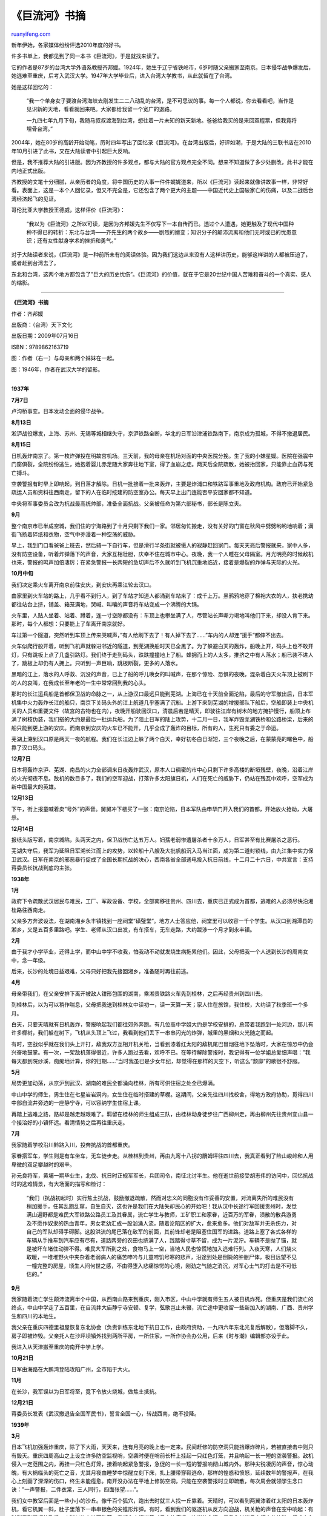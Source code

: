 .. _201102_book_excerpt_of_the_ju_liu_river:

《巨流河》书摘
=================================

`ruanyifeng.com <http://www.ruanyifeng.com/blog/2011/02/book_excerpt_of_the_ju_liu_river.html>`__

新年伊始，各家媒体纷纷评选2010年度的好书。

许多书单上，我都见到了同一本书《巨流河》，于是就找来读了。

它的作者是87岁的台湾大学外语系教授齐邦媛。1924年，她生于辽宁省铁岭市，6岁时随父亲搬家至南京。日本侵华战争爆发后，她逃难至重庆，后考入武汉大学。1947年大学毕业后，进入台湾大学教书，从此就留在了台湾。

她是这样回忆的：

    “我一个单身女子要渡台湾海峡去刚发生二二八动乱的台湾，是不可思议的事。每一个人都说，你去看看吧，当作是见识新的天地，看看就回来吧。大家都给我留一个宽广的退路。

    一九四七年九月下旬，我随马叔叔渡海到台湾，想往着一片未知的新天新地。爸爸给我买的是来回双程票，但我竟将埋骨台湾。”

2004年，她在80岁的高龄开始动笔，历时四年写出了回忆录《巨流河》。在台湾出版后，好评如潮，于是大陆的三联书店在2010年10月引进了此书，又在大陆读者中引起巨大反响。

但是，我不推荐大陆的引进版。因为齐教授的许多观点，都与大陆的官方观点完全不同。想来不知道做了多少处删改，此书才能在内地正式出版。

齐教授的文笔十分细腻，从亲历者的角度，将中国历史的大事一件件娓娓道来，所以《巨流河》读起来就像讲故事一样，非常好看。表面上，这是一本个人回忆录，但又不完全是，它还包含了两个更大的主题——中国近代史上国破家亡的伤痛，以及二战后台湾经济起飞的见证。

哥伦比亚大学教授王德威，这样评价《巨流河》：

    “我以为《巨流河》之所以可读，是因为齐邦媛先生不仅写下一本自传而已。透过个人遭遇，她更触及了现代中国种种不得已的转折：东北与台湾——齐先生的两个故乡——剧烈的嬗变；知识分子的颠沛流离和他们无时或已的忧患意识；还有女性献身学术的挫折和勇气。”

对于大陆读者来说，《巨流河》是一种前所未有的阅读体验。因为我们这边从来没有人这样讲历史，能够这样讲的人都被压迫了，或者赶到台湾去了。

东北和台湾，这两个地方都包含了”巨大的历史忧伤”。《巨流河》的价值，就在于它是20世纪中国人苦难和奋斗的一个真实、感人的缩影。


==========================================

**《巨流河》书摘**

作者：齐邦媛

出版商：（台湾）天下文化

出版日期：2009年07月16日

ISBN：9789862163719

图：作者（右一）与母亲和两个妹妹在一起。

图：1946年，作者在武汉大学的留影。

| 
| **1937年**

**7月7日**

卢沟桥事变。日本发动全面的侵华战争。

**8月13日**

淞沪战役爆发，上海、苏州、无锡等城相继失守，京沪铁路全断，华北的日军沿津浦铁路南下，南京成为孤城，不得不撤退居民。

**8月15日**

日机轰炸南京了。第一枚炸弹投在明故宫机场。三天前，我的母亲在机场对面的中央医院分挽。生了我的小妹星媛。医院在强震中门窗俱裂，全院纷纷逃生，她抱着婴儿赤足随大家奔往地下室，得了血崩之症。两天后全院疏散，她被抬回家，只能靠止血药与死亡搏斗。

空袭警报有时早上即响起，到日落才解除。日机一批接着一批来轰炸，主要是炸浦口和铁路军事重地及政府机构。政府已开始紧急疏运人员和资料往西南走，留下的人在临时挖建的防空室办公。每天早上出门连能否平安回家都不知道。

中央将军事委员会改为抗战最高统帅部，准备全面抗战。父亲被任命为第六部秘书，部长是陈立夫。

**9月**

整个南京市已半成空城，我们住的宁海路到了十月只剩下我们一家。邻居匆忙搬走，没有关好的门窗在秋风中劈劈哟哟地响着；满街飞扬着碎纸和衣物，空气中弥漫着一种空荡的威胁。

早上，我到门口看爸爸上班去，然后骑一下自行车，但是滑行半条街就被慑人的寂静赶回家门。每天天亮后警报就来，家中人多，没有防空设备，听着炸弹落下的声音，大家互相壮胆，庆幸不住在城市中心。夜晚，我一个人睡在父母隔室。月光明亮的时候敌机也来，警报的鸣声加倍凄厉；在紧急警报一长两短的急切声后不久就听到飞机沉重地临近，接着是爆裂的炸弹与天际的火光。

**10月中旬**

我们决定乘火车离开南京前往安庆，到安庆再乘江轮去汉口。

由家里到火车站的路上，几乎看不到行人，到了车站才知道人都涌到车站来了：成千上万。黑鸦鸦地穿了棉袍大衣的人，扶老携幼都往站台上挤，铺盖、箱笼满地，哭喊、叫嚷的声音将车站变成一个沸腾的大锅。

火车里，人贴人坐着、站着、蹲着，连一寸空隙都没有：车顶上也攀坐满了人，尽管站长声嘶力竭地叫他们下来，却没人肯下来。那时，每个人都想：只要能上了车离开南京就好。

车过第一个隧道，突然听到车顶上传来哭喊声，”有人给刷下去了！有人掉下去了……”车内的人却连”援手”都伸不出去。

火车似爬行般开着，听到飞机声就躲进邻近的隧道，到芜湖换船时天已全黑了。为了躲避白天的轰炸，船晚上开，码头上也不敢开灯，只有跳板上点了几盏引路灯。我们终于走到码头，跌跌撞撞地上了船。蜂拥而上的人太多，推挤之中有人落水；船已装不进人了，跳板上却仍有人拥上。只听到一声巨响，跳板断裂，更多的人落水。

黑暗的江上，落水的人呼救、沉没的声音，已上了船的呼儿唤女的叫喊声，在那个惊险、恐惧的夜晚，混杂着白天火车顶上被刷下的人的哀叫，在我成长至年老的一生中常常回到我的心头。

那时的长江运兵船是首都保卫战的命脉之一，从上游汉口最远只能到芜湖。上海已在十天前全面沦陷，最后的守军撤出后，日本军机集中火力轰炸长江的船只，南京下关码头外的江上航道几乎塞满了沉船。上游下来到芜湖的增援部队下船后，空船即装上中央机关的人员和重要文件（故宫的古物也在内），夜晚开船驶回汉口，清晨后若是晴天，即驶往江岸有树木的地方掩护慢行，船顶上布满了树枝伪装，我们搭的大约是最后一批运兵船。为了阻止日军的陆上攻势，十二月一日，我军炸毁芜湖铁桥和公路桥梁，后来的船只能到更上游的安庆。而南京到安庆的火车已不能开，几乎全成了轰炸的目标，所有的人，生死只有委之于命运。

芜湖上溯到汉口原是两天一夜的航程。我们在长江边上躲了两个白天，幸好初冬白日渐短，三个夜晚之后，在蒙蒙亮的曙色中，船靠了汉口码头。

**12月7日**

日本将轰炸京沪、芜湖、南昌的火力全部调来日夜轰炸武汉，原本人口稠密的市中心只剩下许多高楼的断垣残壁，夜晚，沿着江岸的火光彻夜不息。敌机的数目多了，我们的空军迎战，打落许多太阳旗日机，人们在死亡的威胁下，仍站在残瓦中欢呼，空军成为新中国最大的英雄。

**12月13日**

下午，街上报童喊着卖”号外”的声音。舅舅冲下楼买了一张：南京沦陷，日本军队由申华门开入我们的首都，开始放火抢劫，大屠杀。

**12月14日**

报纸头版写着，南京城陷，头两天之内，保卫战伤亡达五万人。妇孺老弱惨遭屠杀者十余万人，日军甚至有比赛屠杀之恶行。

芜湖失守后，我军为延阻日军溯长江而上的攻势，以轮船十八艘及大批帆船沉入马当江面，成为第二道封锁线，由九江集中实力保卫武汉。日军在南京的邪恶暴行促成了全国长期抗战的决心，西南各省全部通电投入抗日前线，十二月二十六日，中共宣言：支持蒋委员长抗战到底的主张。

**1938年**

**1月**

政府下令疏散武汉居民与难民，工厂、军政设备、学校，全部南移往贵州、四川去，重庆已正式成为首都，逃难的人必须尽快沿湘桂路往西南走。

父亲多方奔波设法，在湖南湘乡永丰镇找到一座祠堂”磺璧堂”。地方人士答应他，祠堂里可以收容一千个学生。从汉口到湘潭县的湘乡，又是五百多里路吧。学生、老师从汉口出发，有车搭车，无车走路，大约跋涉一个月才到永丰镇。

**2月**

由于我才小学毕业，还得上学，而中山中学不收我，怕我动不动就发烧生病拖累他们。因此，父母把我一个人送到长沙的周南女中，念一年级。

后来，长沙的处境日益艰难，父母只好把我先接回湘乡，准备随时再往前逃。

**4月**

母亲带我们，在父亲安排下离开被敌人钳形包围的湖南，乘湘贵铁路火车先到桂林，之后再经贵州到四川去。

到桂林后，以为可以稍作喘息，父母把我送到桂林女中读初一，读一天算一天；家人住在旅馆，我住校，大约读了秋季班一个多月。

白天，只要天晴就有日机轰炸，警报响起我们都往郊外奔跑。有几位高中学姐大约是学校安排的，总带着我跑到一处河边，那儿有许多椰树，我们躲在树下，飞机从头顶上飞过，我看到他们丢下一串串闪光的炸弹，城里的黑烟和火光随之而起。

有时，空战似乎就在我们头上开打，敌我双方互相开机关枪，当看到漆着红太阳的敌机尾巴冒烟往地下坠落时，大家在惊恐中仍会兴奋地鼓掌。有一次，一架敌机落得很近，许多人跑过去看，欢呼不已。在等待解除警报时，我记得有一位学姐总爱细声唱：”我每天都到院纱溪，痴痴地计算，你的归期……”当时我虽已是少女年纪，却觉得在那样的天空下，听这么”颓靡”的歌很不舒服。

**5月**

局势更加动荡，从京沪到武汉、湖南的难民全都涌向桂林，所有可供住宿之处全已爆满。

中山中学的师生，男生住在七星岩岩洞内，女生住在临时搭建的草棚。这期间，父亲先往四川找校舍，得地方政府协助，觅得四川中部自流井旁边的一座静宁寺，可以容纳学生住宿上课。

再踏上逃难之路，路却是越走越艰难了。羁留在桂林的师生组成三队，由桂林动身徒步往广西柳州走，再由柳州先往贵州宜山县一个接洽好的小镇怀远。看清情势之后再往重庆走。

**7月**

我家随着学校沿川黔路入川，投奔抗战的首都重庆。

家眷搭军车，学生则是有车坐车，无车徒步走。从桂林到贵州，再由九弯十八拐的鵰姆坪往四川去，我真正看到了险山峻岭和人用卑微的双足攀越时的艰辛。

孙元良将军，黄埔一期毕业生，北伐、抗日时正规军军长，兵团司令，南征北讨半生。他在逝世前接受胡志伟的访问中，回忆抗战时的逃难情景，有大场面的描写和检讨：

    “我们（抗战初起时）实行焦土抗战，鼓励撤退疏散，然而对忠义的同胞没有作妥善的安置，对流离失所的难民没有稍加援手，任其乱跑乱窜，自生自灭，这也许是我们在大陆失却民心的开始吧！我从汉中长途行军回援贵州时，发觉满山遍野都是难民大军铁路公路员工及其眷属，流亡学生与教师，工矿职工和家眷，近百万的军眷，溃散的散兵游勇及不愿作奴隶的热血青年，男女老幼汇成一股汹涌人流，随着沦陷区的扩大，愈来愈多。他们对敌军并无杀伤力，对自己的军队却碍手碍脚。这股洪流的尾巴落在敌军的前面，其前锋却老是阻塞住国军的进路。道路上塞了各式各样的车辆从手推车到汽车应有尽有，道路两旁的农田也挤满了人，践踏得寸草不留，成为一片泥泞。车辆不是抛了锚，就是被坏车堵住动弹不得。难民大军所到之处，食物马上一空，当地人民也惊慌地加入逃难行列。入夜天寒，人们烧火取暖，一堆堆野火中夹杂着老弱病人的痛苦呻吟与儿童啼饥号寒的悲声，沿途到处是倒毙的肿胀尸体，极目远望不见一幢完整的房屋，顷生人间何世之感，不由得堕入悲痛惊愕的心境，刚劲之气随之消沉，对军心士气的打击是不可低估的。”

**9月**

我家随着流亡学生颠沛流离半个中国，从西南山路来到重庆，刚入市区，中山中学就有师生五人被日机炸死。但重庆是我们流亡的终点，中山中学走了五百里，在自流井大庙静宁寺安顿、复学，弦歌岂止未辍，流亡途中更收留一些新加入的湖南、广西、贵州学生和四川的本地生。

我父亲在重庆四德里祖屋恢复东北协会（负责训练东北地下抗日工作，由政府资助，一九四六年东北光复后解散），但落脚不久，房子即被炸毁。父亲托人在沙坪坝镇外找到两所平房，一所住家，一所作协会办公用，后来《时与潮》编辑部亦设于此。

我进入从天津搬至重庆的南开中学上学。

**10月21日**

日军由海路在大鹏湾登陆攻陷广州，全市陷于大火。

**11月**

在长沙，我军误以为日军将至，竟下令放火烧城，做焦土抵抗。

**12月21日**

蒋委员长发表《武汉撤退告全国军民书》，誓言全国一心，转战西南，绝不投降。

**1939年**

**3月**

日本飞机加强轰炸重庆，除了下大雨，天天来，连有月亮的晚上也一定来。民间赶修的防空洞只能挡爆炸碎片，若被直接击中则只有毁灭。重庆四周高山之上设立许多防空监视哨，空袭时便在哨前长杆上挂起一只红色灯笼，并且响起一长一短的空袭警报。敌机侵入一定范围之内，再挂一只红色灯笼，接着响起紧急警报，急促的一长一短的警报响彻山城内外。那种尖锐凄厉的声音，惊心动魄，有大祸临头的死亡之音，尤其月夜由睡梦中惊醒立刻下床，扎上腰带穿鞋逃命，那样的惶惑和愤怒，延续数年的警报声，在我心上刻画了深深的伤口，终生未能痊愈。南开没办法在平地上修防空洞，只能在空袭警报时立即疏散，每次周会就领学生念口诀：”一声警报，二件衣棠，三人同行，四面张望……”。

我们女中教室后面是一些小小的沙丘。像千百个狐穴，跑出去时就三人找一丘靠着。天晴时，可以看到两翼漆着红太阳的日本轰炸机，看它机翼一斜，肚子里落下一串串银色的尖锥形炸弹。有时，看到我们的驱逐机从反方向迎战，机关枪的声音在空中响起：有时则看到冒烟的飞机，火球似地向地面坠落。我们心中燃烧着对日本的痛恨，这样的心情，是我生长岁月中切实的体验，很难由心中抹灭。长长的八年，在自己的国土上流离，没有安全感，连蓝天上也是暴力，怎能忘怀？

**7月**

政府下令各校学生及老弱妇孺都尽量往树木多的郊区疏散，减少伤亡。

**1940年**

**7月**

我由初中直升高中，功课压力暂时解除了。漫长的夏日。我常常穿过中大校园往嘉陵江边找小岩石角落坐下看书，那地方似是孤悬江上，没有小径，下面就是相当清澄的江水。

我大量地看古典小说，《水浒传》看了两遍，《红楼梦》看到第六遍仍未厌倦，因为书中男男女女都很漂亮可爱，和战争、逃难是两个世界。

**8月**

日军加强对重庆的轰炸，市区伤亡惨重。

父母亲叫我空袭时立刻由小径穿过稻田回去躲警报，学校亦鼓励高中的带初中三、五人到安全地方躲避。我常带爸爸好友洪兰友伯伯的女儿洪蝉和洪娟回去，解除警报后顺便回家吃一顿饱饭再回学校。

**12月29日**

美总统罗斯福发表”炉边谈话”，宣示中、美、英三国的命运有密切关系，美国决心负起民主国家兵工厂之职务，美国将以大批军需援助中国。

**1941年**

**6月5日**

日军飞机夜袭重庆市，校场口大隧道发生窒息惨案，市民死伤约三万余人。报导指出，日机投弹炸大隧道各面出口，阻断逃生之路，救难人员在大火中打通两、三个出口，隧道内市民多已在窒息之前自己撕裂衣服，前胸皮肉均裂，脸上刻满挣扎痛苦，生还者甚少。

**8月7日**

日机开始对重庆进行日夜不停的”疲劳轰炸”。几乎每日一百多架公炸四川各地，有些小城半毁，其目的在摧毁中国人的抗战心防。至十三日，一周之间，日以继夜，每六小时之间隔。重庆市内饮水与灯光皆断，人民断炊。无家可眠，但在这种凌虐下，抗战意志却更为坚强。此日，八十六架又来狂袭，在蒋委员长驻扎的曾家岩三度投弹皆末命中。同月三十日，袭黄山军事会议会场，死伤卫士数人，国民政府大礼堂被炸毁。

整个八月，在与南京、汉口并称为三大火炉的重庆，仲夏烈日如焚，围绕着重庆市民的又是炸弹与救不完的燃烧弹大火，重庆城内没有一条完整的街，市民如活在炼狱，饱尝煎熬。

有一日，日机炸沙坪坝，要摧毁文化中心精神堡垒；我家屋顶被震落一半，邻家农夫被炸死，他的母亲坐在田坎上哭了三天三夜。我与洪蝉、洪娟勇敢地回到末塌的饭厅，看到木制的饭盆中白饭尚温，竟然吃了一碗她们才回学校。当天晚上，下起傍陀大雨，我们全家半坐半躺，挤在尚有一半屋顶的屋内。那阵子妈妈又在生病，必须躺在自己床上，全床铺了一块大油布遮雨，爸爸坐在床头，一手撑着一把大油伞遮着他和妈妈的头，就这样等着天亮……。

**12月8日**

日本突袭夏威夷的珍珠港，美国对日宣战，西方同盟国家全体对日宣战，全球局势立刻明朗化，中国不再孤独。已独力抗战五年，困顿不堪的重庆立刻成为亚洲最大盟国中心。一切有了希望。

**1943年**

**6月**

战争打到第六年，只剩下贵州、四川、西康、青海、新疆和云南仍未落入敌手，每天的战报都是在失陷、克敌的拉锯状态胶着。我们除了考上大学外，别无盼望。

有一夜，我由梦中惊醒，突然睡不着，就到宿舍靠走廊的窗口站着，忽然听见不远处音乐教室传来练唱的歌声：”月儿高挂在天上，光明照耀四方……在这个静静的深夜里，记起了我的故乡……”那气氛非常悲伤，我听了一直哭。半世纪过去了，那歌声带来的悲凉。家国之痛，个人前途之茫然，在我年轻的心上烙下永不磨灭的刻痕。

**7月**

我中学毕业，考入了武汉大学。

**1944年**

日本飞机因为美国参战而损耗太大，已无力再频繁轰炸重庆，主力移到滇缅路，每次出袭都被中美十四航空队大量击落。

转系的事。爸爸虽未明说”我早就知道你念不了哲学系”，但他说，你感情重于理智，念文学比校合适。我又故作轻松地说西南联大去年发榜后曾欢迎我去外文系，南开同学在那里很多。我也很想去，如果战争胜利，我也可以回到北大、清华或南开大学……。爸爸面色凝重地说，美国参战后，世界战局虽大有转机，我们国内战线却挫败连连；湖南沦陷，广西危急，贵州亦已不保，”你到云南，离家更远。乐山虽然也远，到底仍在四川，我照顾你比校近些。其实以你的身体，最好申请转学中央大学，留沙坪坝，也少让我们悬念，局势如变更坏，我们一家人至少可以在一起。”

**1945年**

**1月**

太平洋的英美盟军已渐占上风，转守为攻，美军收复菲律宾（麦克阿瑟当年撤退时，曾有豪语：”我会回来……”）、登陆硫磺岛后，逐岛血战开始。但是国内战线令人忧虑，已无路可回的日本人打通了我们的粤汉铁路，全国知识青年呼应蒋委员长”十万青年十万军”的征召，有二十万学生从军，我在武大工学院的南开校友王世瑞已在放寒假前投考空军官校去了。在那陆军战事失利，渐渐由贵州向四川进逼的危急时刻，只有空军每次出击都有辉煌战绩，可叹人数太少，伤亡亦重，中美混合十四航空队成为人人仰望的英雄。

**2月25日**

美国巨型飞机一千八百架轰炸东京，市区成为火海，日本首相惶恐，入宫谢罪。

终于，这些狂炸我们八年的日本人，他尝到自己家园被别人毁灭的痛苦，也知道空中灾祸降临的恐怖了。

**3月**

校长王星拱突然在文庙前广场召集师生，宣布一个重要的讯息：战事失利，日军有可能进犯四川，教育部下令各校在紧急时往安全地区撤退。指定武大由嘉定师管区司令部保护，在必要时撤退进入川康边境大凉山区的”雷马屏峨”彝族自治区。同学们都已成年，不可惊慌，但必须有心理准备。

**4月12日**

美国罗斯福总统突然逝世，对中国的冲击很大。

**5月2日**

盟军完全占领了柏林，日本境内也在美空军密集轰炸之下开始疏散。

**6月12日**

我国渐渐在广西收复失土，湘西会战，我军大胜，歼灭日寇一万余人，正朝桂林进军。

**6月底**

我收到哥哥写给我的信。他信上说，张大飞在五月十八日豫南会战时掩护友机，殉国于河南信阳上空。他在重庆战报上看到前线的消息，周末回到家收到云南十四航空队寄给他的通知，我们家是张大飞的战时通信地址之一。他留下一封信给我哥哥，一个很大的包裹给我，用美军的帆布军邮袋装着。大约是信件。他说我快放暑假回家之前，最好有个心理准备——他的信里附上了张大飞写给他的信。

这是一封诀别的信，是一个二十六岁年轻人与他有限的往事告别的信。我虽未能保留至今，但他写的字字句句却烙印我心。他说：

    　　”振一：

    　　你收到此信时。我已经死了。八年前和我一起考上航校的七个人都走了。二一天前，最后的好友晚上没有回航，我知道下一个就伦到我了。我祷告，我沉思。内心觉得平静。感谢你这些年来给我的友谊。感谢妈妈这些年对我的慈爱关怀。使我在上不着天，下不着地全然的漂泊中有一个可以思念的家。也请你原谅我对邦媛的感情，既拿不起也未早日放下。

    　　我请地勤的周先生在我死后，把邦媛这些年写的信妥当地寄回给她。请你们原谅我用这种方式使她悲伤。自从我找到你们在湖南的地址，她代妈妈回我的信，这八年来我写的信是唯一可以寄的家书，她的信是我最大的安慰。我似乎看得见她自瘦小女孩长成少女，那天看到她从南开的操场走来，我竟然在惊讶中脱口而出说出心意，我怎么会终于说我爱她呢？这些年中，我一直告诉自己，只能是兄妹之情，否则，我死了会害她，我活着也是害她。这些年来我们走着多么不同的道路，我这些年只会升空作战，全神贯注天上地下的生死存亡：而她每日在诗书之间。正朝向我祝福的光明之路走去。以我这必死之身，怎能对她说”我爱你”呢？去年暑假前，她说要转学到昆明来靠我近些，我才知道事情严重。爸爸妈妈怎会答应？像我这样朝不保夕，移防不定的人怎能照顾她？我写信力劝她留在四川，好好读书。我现在休假也去喝酒。去跳舞了，我活了二十六岁，这些人生滋味以前全未尝过。从军以来保持身心洁净，一心想在战后去当随军牧师。秋天驻防桂林时，在礼拜堂认识一位和我同年的中学老师。她到云南来找我，圣诞节和我在驻地结婚，我死之后抚恤金一半给我弟弟，请他在胜利后回家乡奉养母亲。请你委婉劝邦媛忘了我吧，我生前死后只盼望她一生幸福。”

**7月6日**

我与许多同学搭船回炎热如火炉的重庆，看到书桌上那个深绿色的军邮袋时，即使妈妈也难于分辨我脸上流的是泪还是汗。种种交纠复杂的情绪在我心中激荡，好似投身入那三江汇合的激流。

我打开那邮包，上面有一封陌生笔迹的信，里面写着：

    “张大飞队长已于五月十八日在河南上空殉职。这一包信，他移防时都随身带着。两个月前他交给我，说有一天他若上去了回不来，请找按这个地址寄给你。我在队上担任修护工作，随着他已经两年，他是很体恤人的好长官。我们都很伤心。从他留在待命室的上装口袋里找到一封你的信。也一并寄上。望你节哀。”

**7月7日**

所有的迹象显示，战争快要结束了。当天，军事委员会宣布：”八年抗战，截至现今，共计毙伤日寇及俘虏日寇达二百五十余万人。我阵亡官兵一百三十余万人，负伤一百七十余万人。战局现已转守为攻。”全国开始生活在期待中。

**7月26日**

中、美、英三国领袖在盟国占领的德国波茨坦发表公告，促日本无条件投降。第二天日本内阁会议，从早上到深夜，主战派主张准备本土保卫战，大和民族宁可”玉碎”拒绝投降。英美新的领袖文德礼和杜鲁门发表联合对日作战声明。

**8月6日**

第一颗原子弹投在日本广岛，日本仍拒投降。

**8月9日**

第二颗原子弹段落长崎。全世界的报纸头条是巨大的照片上原子弹升起的蕈状云和下面的一片火海。

**8月14日**

在各种战壕中垂死挣扎的日本兵，听着他们的昭和天皇广播，叫他们放下武器，”日本业已战败，无条件投降，依照开罗及波茨坦宣言，将台湾归还中国了……”

**8月15日**

蒋委员长向全国军民发表广播演说：”国人于胜利后，勿骄勿怠，努力建设，并不念旧恶，勿对日本人报复了……”这个宽宏的态度，后来成了战争赔偿中”以德报怨”的宽宏条文。至今仍是中国人的一个困惑；日本与德国在盟国的扶助下迅速复兴，而中国国军却在战后，疲兵残将未及喘息，被迫投入中共夺取政权的内战，连”瓦全”的最低幸福都未享到。

日本正式投降时重庆的狂欢，是我漫长一生所仅见。随着广播的声音，愁苦的大地灌满了欢乐，人们丢掉平日的拘谨矜持，在街头互相拥抱，又跳又笑，声嘶力竭地唱”山川壮丽，国旗飞舞……”这样的爱国歌，说是万人空巷还不够，黄昏不久，盛大的火炬游行燃亮了所有的街道。

我跟着哥哥和表哥们也拿着火把往沙坪坝大街上跑去，左连小龙坎，右接瓷器卧，几乎没有一寸黑暗的路，人们唱着，喊着”中华民国万岁！”真正是响彻云霄。

我跟他们走到南开中学的校门口。看到门口临时加了两个童子军在站岗，手里拿着和我当年胳臂一样细的军棍，脸上洋溢的自信，正是我当年跟着张校长念的”中国不亡，有我！”的自信。校门里范孙楼的灯全开着，我想到当年张大飞自操场上向我走来。这一瞬间，我突然感到万声俱灭，再也不能忍受推挤的人群。竟然一个人穿过校园，找到回家的小径，走上渐渐无人的田梗，往杨公桥走。我一面跑，一面哭，火把早已烧尽熄了。进了家，看到满脸惊讶的妈妈，我说，”我受不了这样的狂欢！”在昏天黑地励哭中，我度过了胜利夜。

从此之后，我不再提他的名字。我郑重地把他写来的一大迭信和我写去的一大邮袋的信包在一起，与我的书和仅有的几件衣服放在一起。我想，有一天我会坚强起来再好好看看。但是第二年夏天，我意外地由成都直接”复员”回到上海，妈妈带着妹妹由重庆搭飞机复员回到北平，除了随身衣物只带了一些极具纪念性的照片。那些信和一切的痕迹，全留给苦难时代的狂风。它们的命运，在我家日后搬迁的岁月中，连想象都难了。

**11月**

在张大飞从军时赠我《圣经》整整八年后，计志文牧师从成都写了一封很长的信给我，说他由珞珈团契的一位朋友处得知我在深沉的悲哀中，他劝我振作，抄了《启示录）第七章最后一句，”在主宝座之前穿白衣的人是从大患难里出来的……因为宝座中的羔羊必牧养他们，领他们到生命水的泉源，上帝也必擦去他们一切的眼泪。”

计牧师不久到乐山传道，我在卫理公会受洗成为基督徒，我在长期的思考后，以这样严肃的方式，永远的纪念他：纪念他的凄苦身世，纪念他真正基督徒的善良，纪念所有和他那样壮烈献身地报了国仇家恨的人。

| （完）

.. note::
    原文地址: http://www.ruanyifeng.com/blog/2011/02/book_excerpt_of_the_ju_liu_river.html 
    作者: 阮一峰 

    编辑: 木书架 http://www.me115.com